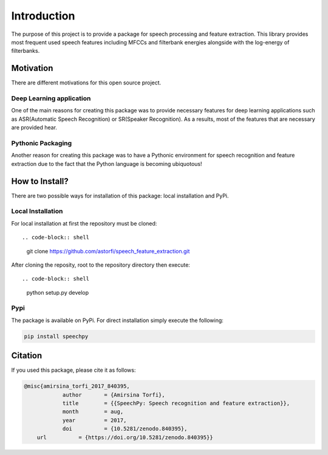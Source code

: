 Introduction
============

The purpose of this project is to provide a package for speech processing and
feature extraction. This library provides most frequent used speech features including MFCCs and filterbank energies alongside with the log-energy of filterbanks.


.. image:: ../_static/img/speech.gif
   :height: 200px
   :width: 400 px
   :scale: 100 %
   :alt: alternate text
   :align: center

-----------
Motivation
-----------

There are different motivations for this open source project.

~~~~~~~~~~~~~~~~~~~~~~~~~
Deep Learning application
~~~~~~~~~~~~~~~~~~~~~~~~~

One of the main reasons for creating this package was to provide necessary features for deep learning applications such as ASR(Automatic Speech Recognition) or SR(Speaker Recognition).
As a results, most of the features that are necessary are provided hear.

~~~~~~~~~~~~~~~~~~~
Pythonic Packaging
~~~~~~~~~~~~~~~~~~~

Another reason for creating this package was to have a Pythonic environment for
speech recognition and feature extraction due to the fact that the Python language
is becoming ubiquotous!


----------------------
How to Install?
----------------------

There are two possible ways for installation of this package: local installation and PyPi.

~~~~~~~~~~~~~~~~~~~
Local Installation
~~~~~~~~~~~~~~~~~~~

For local installation at first the repository must be cloned::

.. code-block:: shell

	   git clone https://github.com/astorfi/speech_feature_extraction.git

After cloning the reposity, root to the repository directory then execute::

.. code-block:: shell

      python setup.py develop

~~~~~
Pypi
~~~~~

The package is available on PyPi. For direct installation simply execute the following:

.. code-block:: shell

     pip install speechpy

--------
Citation
--------

If you used this package, please cite it as follows:

.. code:: bash

	    @misc{amirsina_torfi_2017_840395,
         		author       = {Amirsina Torfi},
        		title        = {{SpeechPy: Speech recognition and feature extraction}},
         		month        = aug,
         		year         = 2017,
        		doi          = {10.5281/zenodo.840395},
                url          = {https://doi.org/10.5281/zenodo.840395}}
